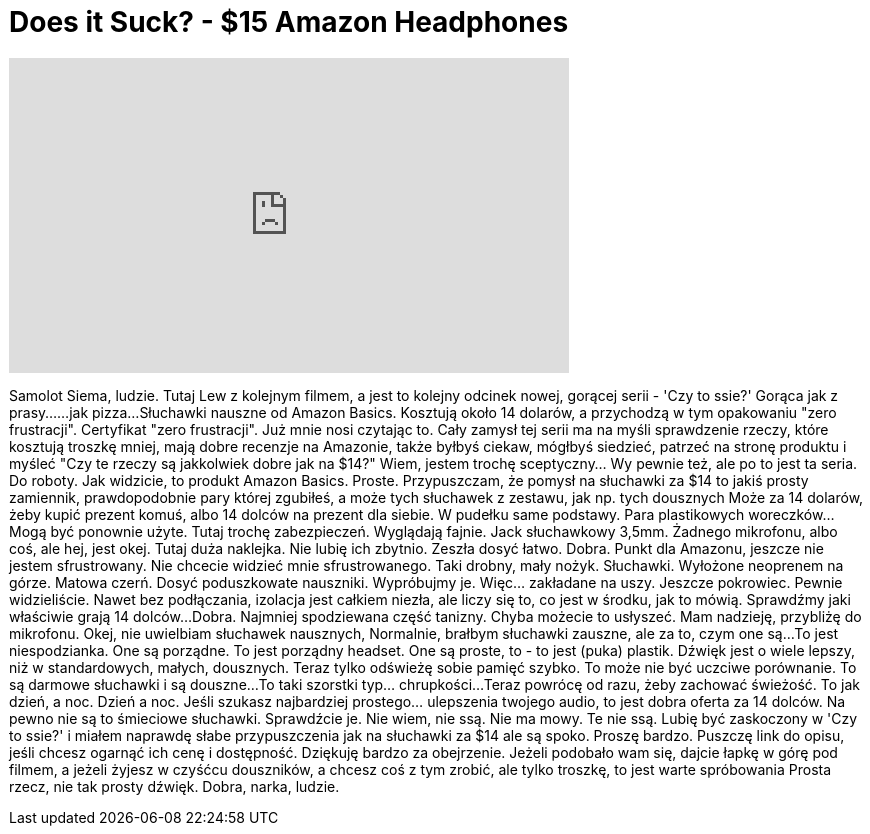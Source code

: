 = Does it Suck? - $15 Amazon Headphones
:published_at: 2015-08-22
:hp-alt-title: Does it Suck? - $15 Amazon Headphones
:hp-image: https://i.ytimg.com/vi/DOiaxdNPvd4/maxresdefault.jpg


++++
<iframe width="560" height="315" src="https://www.youtube.com/embed/DOiaxdNPvd4?rel=0" frameborder="0" allow="autoplay; encrypted-media" allowfullscreen></iframe>
++++

Samolot
Siema, ludzie. Tutaj Lew z kolejnym filmem, a jest to kolejny odcinek
nowej, gorącej serii - 'Czy to ssie?'
Gorąca jak z prasy...
...jak pizza...
Słuchawki nauszne od Amazon Basics.
Kosztują około 14 dolarów, a przychodzą
w tym opakowaniu &quot;zero frustracji&quot;. Certyfikat &quot;zero frustracji&quot;. Już mnie
nosi czytając to. Cały zamysł tej serii ma na myśli sprawdzenie
rzeczy, które kosztują troszkę mniej,  mają dobre recenzje na Amazonie,
także byłbyś ciekaw, mógłbyś siedzieć, patrzeć na
stronę produktu i myśleć &quot;Czy te rzeczy są jakkolwiek dobre jak na $14?&quot; Wiem,
jestem trochę sceptyczny... Wy pewnie też, ale po to jest ta seria.
Do roboty. Jak widzicie, to produkt Amazon Basics. Proste. Przypuszczam, że pomysł
na słuchawki za $14 to jakiś prosty zamiennik, prawdopodobnie
pary której zgubiłeś, a może tych słuchawek z zestawu, jak np. tych
dousznych
Może za 14 dolarów, żeby kupić prezent komuś, albo 14 dolców na prezent
dla siebie. W pudełku same podstawy. Para plastikowych woreczków... Mogą być
ponownie użyte. Tutaj trochę zabezpieczeń. Wyglądają fajnie. Jack słuchawkowy 3,5mm.
Żadnego mikrofonu, albo coś, ale hej, jest okej. Tutaj duża naklejka. Nie
lubię ich zbytnio. Zeszła dosyć łatwo. Dobra. Punkt dla Amazonu, jeszcze nie jestem
sfrustrowany.
Nie chcecie widzieć mnie sfrustrowanego.
Taki drobny, mały nożyk.
Słuchawki. Wyłożone
neoprenem na górze. Matowa czerń. Dosyć poduszkowate
nauszniki. Wypróbujmy je.
Więc... zakładane na uszy.
Jeszcze pokrowiec. Pewnie widzieliście. Nawet
bez podłączania, izolacja jest całkiem niezła, ale liczy się to, co jest w środku, jak to mówią.
Sprawdźmy jaki właściwie grają
14 dolców...
Dobra.
Najmniej spodziewana część tanizny. Chyba możecie to usłyszeć. Mam nadzieję,
przybliżę do mikrofonu.
Okej, nie uwielbiam słuchawek nausznych,
Normalnie, brałbym słuchawki zauszne, ale za to, czym one są...
To jest niespodzianka. One są porządne. To jest porządny headset.
One są proste, to - to jest (puka) plastik. Dźwięk jest o wiele lepszy, niż
w standardowych, małych, dousznych. Teraz tylko odświeżę sobie pamięć
szybko. To może nie być uczciwe porównanie. To są darmowe słuchawki i są
douszne...
To taki szorstki typ... chrupkości...
Teraz powrócę od razu, żeby zachować świeżość.
To jak dzień, a noc. Dzień a noc. Jeśli szukasz najbardziej
prostego... ulepszenia twojego audio, to jest dobra oferta za 14 dolców. Na pewno nie są to
śmieciowe
słuchawki. Sprawdźcie je. Nie wiem, nie ssą. Nie ma mowy. Te nie ssą. Lubię być
zaskoczony w 'Czy to ssie?' i miałem naprawdę słabe przypuszczenia jak na słuchawki za $14
ale są spoko. Proszę bardzo.
Puszczę link do opisu, jeśli chcesz ogarnąć ich cenę i dostępność. Dziękuję bardzo
za obejrzenie. Jeżeli podobało wam się, dajcie łapkę w górę pod filmem,
a jeżeli żyjesz w czyśćcu douszników, a chcesz coś z tym zrobić, ale tylko
troszkę, to jest warte spróbowania
Prosta rzecz, nie tak prosty dźwięk. Dobra, narka, ludzie.
